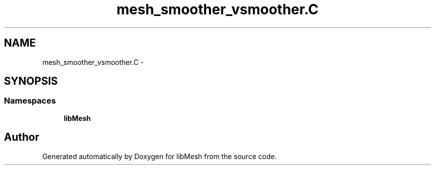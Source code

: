 .TH "mesh_smoother_vsmoother.C" 3 "Tue May 6 2014" "libMesh" \" -*- nroff -*-
.ad l
.nh
.SH NAME
mesh_smoother_vsmoother.C \- 
.SH SYNOPSIS
.br
.PP
.SS "Namespaces"

.in +1c
.ti -1c
.RI "\fBlibMesh\fP"
.br
.in -1c
.SH "Author"
.PP 
Generated automatically by Doxygen for libMesh from the source code\&.
